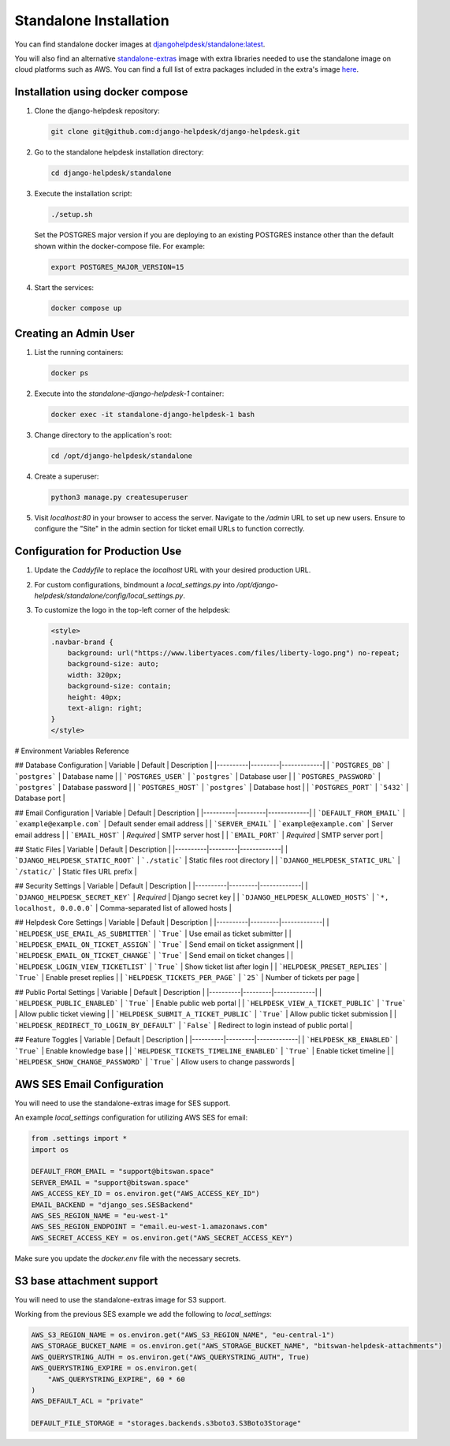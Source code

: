 Standalone Installation
=======================================

You can find standalone docker images at `djangohelpdesk/standalone:latest <https://hub.docker.com/r/djangohelpdesk/standalone/tags>`_.

You will also find an alternative `standalone-extras <https://hub.docker.com/r/djangohelpdesk/standalone-extras>`_ image with extra libraries needed to use the standalone image on cloud platforms such as AWS. You can find a full list of extra packages included in the extra's image `here <https://github.com/django-helpdesk/django-helpdesk/blob/main/standalone/requirements-extras.txt>`_.

Installation using docker compose
------------

1. Clone the django-helpdesk repository:

   .. code-block:: bash
   
    git clone git@github.com:django-helpdesk/django-helpdesk.git

2. Go to the standalone helpdesk installation directory:

   .. code-block:: bash
   
    cd django-helpdesk/standalone

3. Execute the installation script:

   .. code-block:: bash

      ./setup.sh

   Set the POSTGRES major version if you are deploying to an existing POSTGRES instance other than the default shown within the docker-compose file. For example:

   .. code-block:: bash

      export POSTGRES_MAJOR_VERSION=15
   
4. Start the services:

   .. code-block:: bash
   
    docker compose up


Creating an Admin User
----------------------

1. List the running containers:

   .. code-block:: bash
   
    docker ps

2. Execute into the `standalone-django-helpdesk-1` container:

   .. code-block:: bash

    docker exec -it standalone-django-helpdesk-1 bash

3. Change directory to the application's root:

   .. code-block:: bash
   
    cd /opt/django-helpdesk/standalone

4. Create a superuser:

   .. code-block:: bash
   
    python3 manage.py createsuperuser

5. Visit `localhost:80` in your browser to access the server. Navigate to the `/admin` URL to set up new users. Ensure to configure the "Site" in the admin section for ticket email URLs to function correctly.

Configuration for Production Use
--------------------------------

1. Update the `Caddyfile` to replace the `localhost` URL with your desired production URL.

2. For custom configurations, bindmount a `local_settings.py` into `/opt/django-helpdesk/standalone/config/local_settings.py`.

3. To customize the logo in the top-left corner of the helpdesk:

   .. code-block:: html
   
    <style>
    .navbar-brand {
        background: url("https://www.libertyaces.com/files/liberty-logo.png") no-repeat;
        background-size: auto;
        width: 320px;
        background-size: contain;
        height: 40px;
        text-align: right;
    }
    </style>

# Environment Variables Reference

## Database Configuration
| Variable | Default | Description |
|----------|---------|-------------|
| ```POSTGRES_DB``` | ```postgres``` | Database name |
| ```POSTGRES_USER``` | ```postgres``` | Database user |
| ```POSTGRES_PASSWORD``` | ```postgres``` | Database password |
| ```POSTGRES_HOST``` | ```postgres``` | Database host |
| ```POSTGRES_PORT``` | ```5432``` | Database port |

## Email Configuration
| Variable | Default | Description |
|----------|---------|-------------|
| ```DEFAULT_FROM_EMAIL``` | ```example@example.com``` | Default sender email address |
| ```SERVER_EMAIL``` | ```example@example.com``` | Server email address |
| ```EMAIL_HOST``` | *Required* | SMTP server host |
| ```EMAIL_PORT``` | *Required* | SMTP server port |

## Static Files
| Variable | Default | Description |
|----------|---------|-------------|
| ```DJANGO_HELPDESK_STATIC_ROOT``` | ```./static``` | Static files root directory |
| ```DJANGO_HELPDESK_STATIC_URL``` | ```/static/``` | Static files URL prefix |

## Security Settings
| Variable | Default | Description |
|----------|---------|-------------|
| ```DJANGO_HELPDESK_SECRET_KEY``` | *Required* | Django secret key |
| ```DJANGO_HELPDESK_ALLOWED_HOSTS``` | ```*, localhost, 0.0.0.0``` | Comma-separated list of allowed hosts |

## Helpdesk Core Settings
| Variable | Default | Description |
|----------|---------|-------------|
| ```HELPDESK_USE_EMAIL_AS_SUBMITTER``` | ```True``` | Use email as ticket submitter |
| ```HELPDESK_EMAIL_ON_TICKET_ASSIGN``` | ```True``` | Send email on ticket assignment |
| ```HELPDESK_EMAIL_ON_TICKET_CHANGE``` | ```True``` | Send email on ticket changes |
| ```HELPDESK_LOGIN_VIEW_TICKETLIST``` | ```True``` | Show ticket list after login |
| ```HELPDESK_PRESET_REPLIES``` | ```True``` | Enable preset replies |
| ```HELPDESK_TICKETS_PER_PAGE``` | ```25``` | Number of tickets per page |

## Public Portal Settings
| Variable | Default | Description |
|----------|---------|-------------|
| ```HELPDESK_PUBLIC_ENABLED``` | ```True``` | Enable public web portal |
| ```HELPDESK_VIEW_A_TICKET_PUBLIC``` | ```True``` | Allow public ticket viewing |
| ```HELPDESK_SUBMIT_A_TICKET_PUBLIC``` | ```True``` | Allow public ticket submission |
| ```HELPDESK_REDIRECT_TO_LOGIN_BY_DEFAULT``` | ```False``` | Redirect to login instead of public portal |

## Feature Toggles
| Variable | Default | Description |
|----------|---------|-------------|
| ```HELPDESK_KB_ENABLED``` | ```True``` | Enable knowledge base |
| ```HELPDESK_TICKETS_TIMELINE_ENABLED``` | ```True``` | Enable ticket timeline |
| ```HELPDESK_SHOW_CHANGE_PASSWORD``` | ```True``` | Allow users to change passwords |



AWS SES Email Configuration
---------------------------

You will need to use the standalone-extras image for SES support.

An example `local_settings` configuration for utilizing AWS SES for email:

.. code-block:: python

    from .settings import *
    import os

    DEFAULT_FROM_EMAIL = "support@bitswan.space"
    SERVER_EMAIL = "support@bitswan.space"
    AWS_ACCESS_KEY_ID = os.environ.get("AWS_ACCESS_KEY_ID")
    EMAIL_BACKEND = "django_ses.SESBackend"
    AWS_SES_REGION_NAME = "eu-west-1"
    AWS_SES_REGION_ENDPOINT = "email.eu-west-1.amazonaws.com"
    AWS_SECRET_ACCESS_KEY = os.environ.get("AWS_SECRET_ACCESS_KEY")

Make sure you update the `docker.env` file with the necessary secrets.


S3 base attachment support
---------------------------

You will need to use the standalone-extras image for S3 support.

Working from the previous SES example we add the following to `local_settings`:

.. code-block:: python

    AWS_S3_REGION_NAME = os.environ.get("AWS_S3_REGION_NAME", "eu-central-1")
    AWS_STORAGE_BUCKET_NAME = os.environ.get("AWS_STORAGE_BUCKET_NAME", "bitswan-helpdesk-attachments")
    AWS_QUERYSTRING_AUTH = os.environ.get("AWS_QUERYSTRING_AUTH", True)
    AWS_QUERYSTRING_EXPIRE = os.environ.get(
        "AWS_QUERYSTRING_EXPIRE", 60 * 60
    )
    AWS_DEFAULT_ACL = "private"

    DEFAULT_FILE_STORAGE = "storages.backends.s3boto3.S3Boto3Storage"
